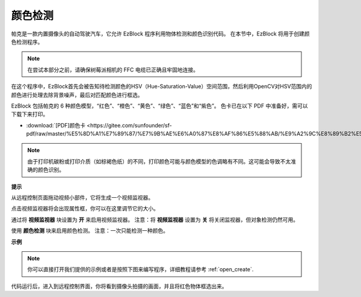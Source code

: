 颜色检测
============================

帕克是一款内置摄像头的自动驾驶汽车，它允许 EzBlock 程序利用物体检测和颜色识别代码。 在本节中，EzBlock 将用于创建颜色检测程序。

.. note:: 

    在尝试本部分之前，请确保树莓派相机的 FFC 电缆已正确且牢固地连接。 
    
    .. 有关牢固连接 FFC 电缆的详细说明，请参考：:ref:`部件清单和装配说明`。

在这个程序中，EzBlock首先会被告知待检测颜色的HSV（Hue-Saturation-Value）空间范围，然后利用OpenCV对HSV范围内的颜色进行处理去除背景噪声，最后对匹配颜色进行框选。

EzBlock 包括帕克的 6 种颜色模型，“红色”、“橙色”、“黄色”、“绿色”、“蓝色”和“紫色”。 色卡已在以下 PDF 中准备好，需可以下载下来打印。

* :download:`[PDF]颜色卡 <https://gitee.com/sunfounder/sf-pdf/raw/master/%E5%8D%A1%E7%89%87/%E7%9B%AE%E6%A0%87%E8%AF%86%E5%88%AB/%E9%A2%9C%E8%89%B2%E5%8D%A1.pdf>`

.. image:: img/color_card.png
    :width: 600

.. note::

    由于打印机碳粉或打印介质（如棕褐色纸）的不同，打印颜色可能与颜色模型的色调略有不同。这可能会导致不太准确的颜色识别。


.. image:: img/ezblock_color_detect.PNG

**提示**

.. image:: img/sp210512_121105.png

从远程控制页面拖动视频小部件，它将生成一个视频监视器。 


.. image:: img/sp211203_103130.png

点击视频监视器将会出现属性框，你可以在这里调节它的大小。

.. image:: img/sp210512_121125.png

通过将 **视频监视器** 块设置为 **开** 来启用视频监视器。 注意：将 **视频监视器** 设置为 **关** 将关闭监视器，但对象检测仍然可用。

.. image:: img/sp210512_134133.png

使用 **颜色检测** 块来启用颜色检测。 注意：一次只能检测一种颜色。

**示例**

.. note::

  你可以直接打开我们提供的示例或者是按照下图来编写程序，详细教程请参考 :ref:`open_create`.


.. image:: img/sp210512_134636.png

代码运行后，进入到远程控制界面，你将看到摄像头拍摄的画面，并且将红色物体框选出来。